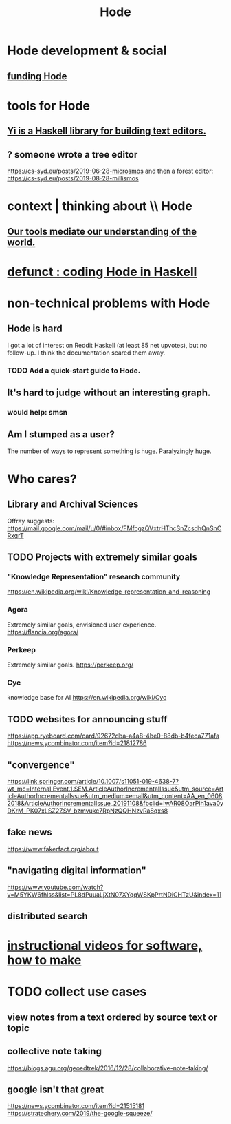 :PROPERTIES:
:ID:       d5a5a3ff-977a-405b-8660-264fb4e974a3
:END:
#+TITLE: Hode
* Hode development & social
** [[id:7863cf17-0940-4663-82b2-2a22b3878f1c][funding Hode]]
* tools for Hode
** [[id:42458f39-c09a-4af4-82da-1bd74967b046][Yi is a Haskell library for building text editors.]]
** ? someone wrote a tree editor
https://cs-syd.eu/posts/2019-06-28-microsmos
and then a forest editor:
https://cs-syd.eu/posts/2019-08-28-millismos
* context | thinking about \\ Hode
** [[id:f511db82-1ecb-457e-888f-e5dbe149eff8][Our tools mediate our understanding of the world.]]
* [[id:2b735c4f-b4d9-4d7d-9155-b650d90a2c4a][defunct : coding Hode in Haskell]]
* non-technical problems with Hode
  :PROPERTIES:
  :ID:       78f08663-9236-486e-8343-2d1798bc5994
  :END:
** Hode is hard
I got a lot of interest on Reddit Haskell (at least 85 net upvotes),
but no follow-up. I think the documentation scared them away.
*** TODO Add a quick-start guide to Hode.
    :PROPERTIES:
    :ID:       16331ee3-3b35-4cc0-8a21-5ee56e814c61
    :END:
** It's hard to judge without an interesting graph.
*** would help: smsn
** Am I stumped as a user?
The number of ways to represent something is huge. Paralyzingly huge.
* Who cares?
** Library and Archival Sciences
   Offray suggests:
   https://mail.google.com/mail/u/0/#inbox/FMfcgzQVxtrHThcSnZcsdhQnSnCRxqrT
** TODO Projects with extremely similar goals
*** "Knowledge Representation" research community
https://en.wikipedia.org/wiki/Knowledge_representation_and_reasoning
*** Agora
Extremely similar goals, envisioned user experience.
https://flancia.org/agora/
*** Perkeep
Extremely similar goals.
https://perkeep.org/
*** Cyc
knowledge base for AI
https://en.wikipedia.org/wiki/Cyc
** TODO websites for announcing stuff
https://app.ryeboard.com/card/92672dba-a4a8-4be0-88db-b4feca771afa
https://news.ycombinator.com/item?id=21812786
** "convergence"
https://link.springer.com/article/10.1007/s11051-019-4638-7?wt_mc=Internal.Event.1.SEM.ArticleAuthorIncrementalIssue&utm_source=ArticleAuthorIncrementalIssue&utm_medium=email&utm_content=AA_en_06082018&ArticleAuthorIncrementalIssue_20191108&fbclid=IwAR08OarPih1ava0yDKrM_PK07xLSZ2ZSV_bzmvukc7RpNzQQHNzvRa8qxs8
** fake news
https://www.fakerfact.org/about
** "navigating digital information"
https://www.youtube.com/watch?v=M5YKW6fhlss&list=PL8dPuuaLjXtN07XYqqWSKpPrtNDiCHTzU&index=11
** distributed search
* [[id:663aa255-2dc7-4fdc-89bf-43e392d7cdc1][instructional videos for software, how to make]]
* TODO collect use cases
** view notes from a text ordered by source text or topic
** collective note taking
https://blogs.agu.org/geoedtrek/2016/12/28/collaborative-note-taking/
** google isn't that great
https://news.ycombinator.com/item?id=21515181
https://stratechery.com/2019/the-google-squeeze/
